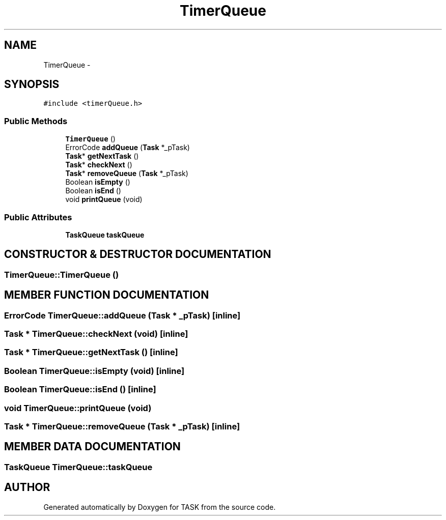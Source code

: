 .TH TimerQueue 3 "17 Dec 2001" "TASK" \" -*- nroff -*-
.ad l
.nh
.SH NAME
TimerQueue \- 
.SH SYNOPSIS
.br
.PP
\fC#include <timerQueue.h>\fR
.PP
.SS Public Methods

.in +1c
.ti -1c
.RI "\fBTimerQueue\fR ()"
.br
.ti -1c
.RI "ErrorCode \fBaddQueue\fR (\fBTask\fR *_pTask)"
.br
.ti -1c
.RI "\fBTask\fR* \fBgetNextTask\fR ()"
.br
.ti -1c
.RI "\fBTask\fR* \fBcheckNext\fR ()"
.br
.ti -1c
.RI "\fBTask\fR* \fBremoveQueue\fR (\fBTask\fR *_pTask)"
.br
.ti -1c
.RI "Boolean \fBisEmpty\fR ()"
.br
.ti -1c
.RI "Boolean \fBisEnd\fR ()"
.br
.ti -1c
.RI "void \fBprintQueue\fR (void)"
.br
.in -1c
.SS Public Attributes

.in +1c
.ti -1c
.RI "\fBTaskQueue\fR \fBtaskQueue\fR"
.br
.in -1c
.SH CONSTRUCTOR & DESTRUCTOR DOCUMENTATION
.PP 
.SS TimerQueue::TimerQueue ()
.PP
.SH MEMBER FUNCTION DOCUMENTATION
.PP 
.SS ErrorCode TimerQueue::addQueue (\fBTask\fR * _pTask)\fC [inline]\fR
.PP
.SS \fBTask\fR * TimerQueue::checkNext (void)\fC [inline]\fR
.PP
.SS \fBTask\fR * TimerQueue::getNextTask ()\fC [inline]\fR
.PP
.SS Boolean TimerQueue::isEmpty (void)\fC [inline]\fR
.PP
.SS Boolean TimerQueue::isEnd ()\fC [inline]\fR
.PP
.SS void TimerQueue::printQueue (void)
.PP
.SS \fBTask\fR * TimerQueue::removeQueue (\fBTask\fR * _pTask)\fC [inline]\fR
.PP
.SH MEMBER DATA DOCUMENTATION
.PP 
.SS \fBTaskQueue\fR TimerQueue::taskQueue
.PP


.SH AUTHOR
.PP 
Generated automatically by Doxygen for TASK from the source code.